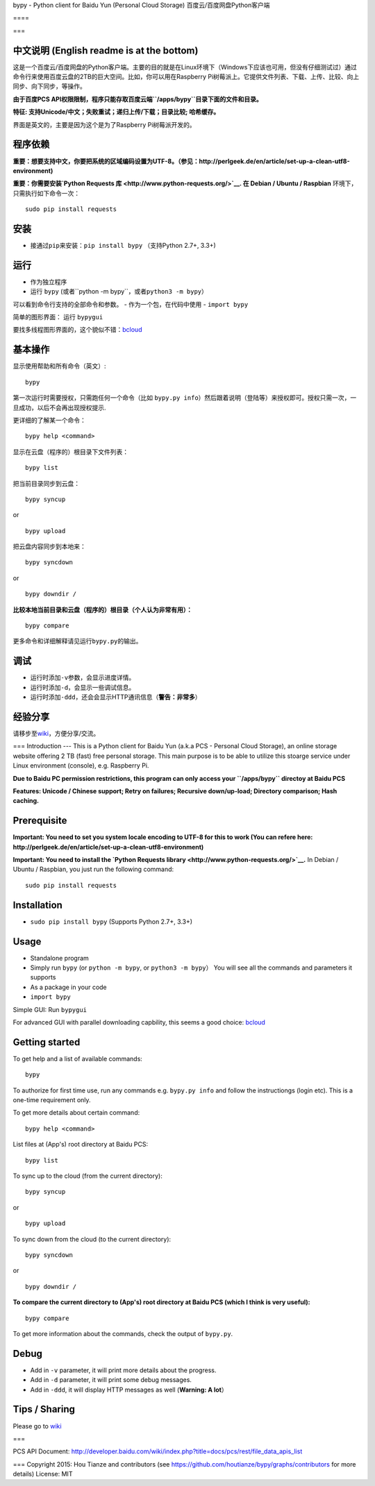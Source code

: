 bypy - Python client for Baidu Yun (Personal Cloud Storage)
百度云/百度网盘Python客户端

==== |alt text| |alt text| |alt text| |Coverage Status| |Code Climate|
|Join the chat at https://gitter.im/houtianze/bypy|

===

中文说明 (English readme is at the bottom)
------------------------------------------

这是一个百度云/百度网盘的Python客户端。主要的目的就是在Linux环境下（Windows下应该也可用，但没有仔细测试过）通过命令行来使用百度云盘的2TB的巨大空间。比如，你可以用在Raspberry
Pi树莓派上。它提供文件列表、下载、上传、比较、向上同步、向下同步，等操作。

**由于百度PCS
API权限限制，程序只能存取百度云端\ ``/apps/bypy``\ 目录下面的文件和目录。**

**特征: 支持Unicode/中文；失败重试；递归上传/下载；目录比较;
哈希缓存。**

界面是英文的，主要是因为这个是为了Raspberry Pi树莓派开发的。

程序依赖
--------

**重要：想要支持中文，你要把系统的区域编码设置为UTF-8。（参见：http://perlgeek.de/en/article/set-up-a-clean-utf8-environment)**

**重要：你需要安装\ `Python Requests
库 <http://www.python-requests.org/>`__. 在 Debian / Ubuntu / Raspbian**
环境下，只需执行如下命令一次：

::

    sudo pip install requests

安装
----

-  接通过\ ``pip``\ 来安装：\ ``pip install bypy`` （支持Python 2.7+,
   3.3+)

运行
----

-  作为独立程序
-  运行 ``bypy``
   (或者``python -m bypy``\ ，或者\ ``python3 -m bypy``\ ）

可以看到命令行支持的全部命令和参数。 - 作为一个包，在代码中使用 -
``import bypy``

简单的图形界面： 运行 ``bypygui``

要找多线程图形界面的，这个貌似不错：\ `bcloud <../../../../LiuLang/bcloud>`__

基本操作
--------

显示使用帮助和所有命令（英文）:

::

    bypy

第一次运行时需要授权，只需跑任何一个命令（比如
``bypy.py info``\ ）然后跟着说明（登陆等）来授权即可。授权只需一次，一旦成功，以后不会再出现授权提示.

更详细的了解某一个命令：

::

    bypy help <command>

显示在云盘（程序的）根目录下文件列表：

::

    bypy list

把当前目录同步到云盘：

::

    bypy syncup

or

::

    bypy upload

把云盘内容同步到本地来：

::

    bypy syncdown

or

::

    bypy downdir /

**比较本地当前目录和云盘（程序的）根目录（个人认为非常有用）：**

::

    bypy compare

更多命令和详细解释请见运行\ ``bypy.py``\ 的输出。

调试
----

-  运行时添加\ ``-v``\ 参数，会显示进度详情。
-  运行时添加\ ``-d``\ ，会显示一些调试信息。
-  运行时添加\ ``-ddd``\ ，还会会显示HTTP通讯信息（\ **警告：非常多**\ ）

经验分享
--------

请移步至\ `wiki <../../wiki>`__\ ，方便分享/交流。

=== Introduction --- This is a Python client for Baidu Yun (a.k.a PCS -
Personal Cloud Storage), an online storage website offering 2 TB (fast)
free personal storage. This main purpose is to be able to utilize this
stoarge service under Linux environment (console), e.g. Raspberry Pi.

**Due to Baidu PC permission restrictions, this program can only access
your ``/apps/bypy`` directoy at Baidu PCS**

**Features: Unicode / Chinese support; Retry on failures; Recursive
down/up-load; Directory comparison; Hash caching.**

Prerequisite
------------

**Important: You need to set you system locale encoding to UTF-8 for
this to work (You can refere here:
http://perlgeek.de/en/article/set-up-a-clean-utf8-environment)**

**Important: You need to install the `Python Requests
library <http://www.python-requests.org/>`__.** In Debian / Ubuntu /
Raspbian, you just run the following command:

::

    sudo pip install requests

Installation
------------

-  ``sudo pip install bypy`` (Supports Python 2.7+, 3.3+)

Usage
-----

-  Standalone program
-  Simply run ``bypy`` (or ``python -m bypy``, or
   ``python3 -m bypy``\ ） You will see all the commands and parameters
   it supports

-  As a package in your code
-  ``import bypy``

Simple GUI: Run ``bypygui``

For advanced GUI with parallel downloading capbility, this seems a good
choice: `bcloud <../../../../LiuLang/bcloud>`__

Getting started
---------------

To get help and a list of available commands:

::

    bypy

To authorize for first time use, run any commands e.g. ``bypy.py info``
and follow the instructiongs (login etc). This is a one-time requirement
only.

To get more details about certain command:

::

    bypy help <command>

List files at (App's) root directory at Baidu PCS:

::

    bypy list

To sync up to the cloud (from the current directory):

::

    bypy syncup

or

::

    bypy upload

To sync down from the cloud (to the current directory):

::

    bypy syncdown

or

::

    bypy downdir /

**To compare the current directory to (App's) root directory at Baidu
PCS (which I think is very useful):**

::

    bypy compare

To get more information about the commands, check the output of
``bypy.py``.

Debug
-----

-  Add in ``-v`` parameter, it will print more details about the
   progress.
-  Add in ``-d`` parameter, it will print some debug messages.
-  Add in ``-ddd``, it will display HTTP messages as well (**Warning: A
   lot**\ ）

Tips / Sharing
--------------

Please go to `wiki <../../wiki>`__

===

PCS API Document:
http://developer.baidu.com/wiki/index.php?title=docs/pcs/rest/file\_data\_apis\_list

=== Copyright 2015: Hou Tianze and contributors (see
https://github.com/houtianze/bypy/graphs/contributors for more details)
License: MIT

.. |alt text| image:: https://img.shields.io/pypi/v/bypy.svg
   :target: https://pypi.python.org/pypi/bypy
.. |alt text| image:: https://img.shields.io/pypi/dm/bypy.svg
   :target: https://pypi.python.org/pypi/bypy
.. |alt text| image:: https://travis-ci.org/houtianze/bypy.svg
   :target: https://travis-ci.org/houtianze/bypy
.. |Coverage Status| image:: https://coveralls.io/repos/houtianze/bypy/badge.svg?branch=master&service=github
   :target: https://coveralls.io/github/houtianze/bypy?branch=master
.. |Code Climate| image:: https://codeclimate.com/github/houtianze/bypy/badges/gpa.svg
   :target: https://codeclimate.com/github/houtianze/bypy
.. |Join the chat at https://gitter.im/houtianze/bypy| image:: https://badges.gitter.im/Join%20Chat.svg
   :target: https://gitter.im/houtianze/bypy?utm_source=badge&utm_medium=badge&utm_campaign=pr-badge&utm_content=badge
